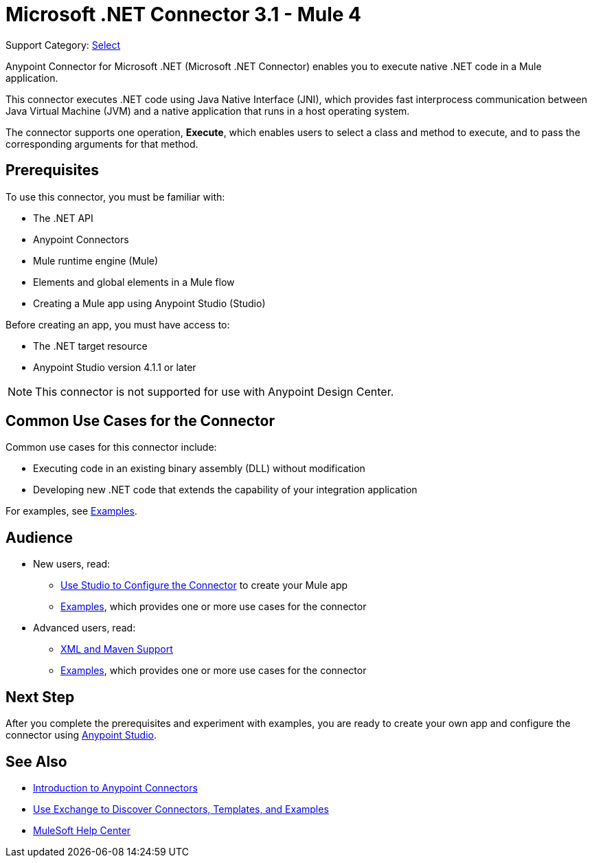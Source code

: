= Microsoft .NET Connector 3.1 - Mule 4
:page-aliases: connectors::microsoft/microsoft-dotnet-connector.adoc

Support Category: https://www.mulesoft.com/legal/versioning-back-support-policy#anypoint-connectors[Select]

Anypoint Connector for Microsoft .NET (Microsoft .NET Connector) enables you to execute native .NET code in a Mule application.

This connector executes .NET code using Java Native Interface (JNI), which provides fast interprocess communication between Java Virtual Machine (JVM) and a native application that runs in a host operating system.

The connector supports one operation, *Execute*, which enables users to select a class and method to execute, and to pass the corresponding arguments for that method.

== Prerequisites

To use this connector, you must be familiar with:

* The .NET API
* Anypoint Connectors
* Mule runtime engine (Mule)
* Elements and global elements in a Mule flow
* Creating a Mule app using Anypoint Studio (Studio)

Before creating an app, you must have access to:

* The .NET target resource
* Anypoint Studio version 4.1.1 or later

NOTE: This connector is not supported for use with Anypoint Design Center.

== Common Use Cases for the Connector

Common use cases for this connector include:

* Executing code in an existing binary assembly (DLL) without modification
* Developing new .NET code that extends the capability of your integration application

For examples, see xref:microsoft-dotnet-connector-examples.adoc[Examples].

== Audience

* New users, read:
** xref:microsoft-dotnet-connector-studio.adoc[Use Studio to Configure the Connector] to create your Mule app
** xref:microsoft-dotnet-connector-examples.adoc[Examples], which provides one or more use cases for the connector
* Advanced users, read:
** xref:microsoft-dotnet-connector-xml-maven.adoc[XML and Maven Support]
** xref:microsoft-dotnet-connector-examples.adoc[Examples], which provides one or more use cases for the connector

== Next Step

After you complete the prerequisites and experiment with examples, you are ready to create your own app and configure the connector using xref:microsoft-dotnet-connector-studio.adoc[Anypoint Studio].

== See Also

* xref:connectors::introduction/introduction-to-anypoint-connectors.adoc[Introduction to Anypoint Connectors]
* xref:connectors::introduction/intro-use-exchange.adoc[Use Exchange to Discover Connectors, Templates, and Examples]
* https://help.mulesoft.com[MuleSoft Help Center]
